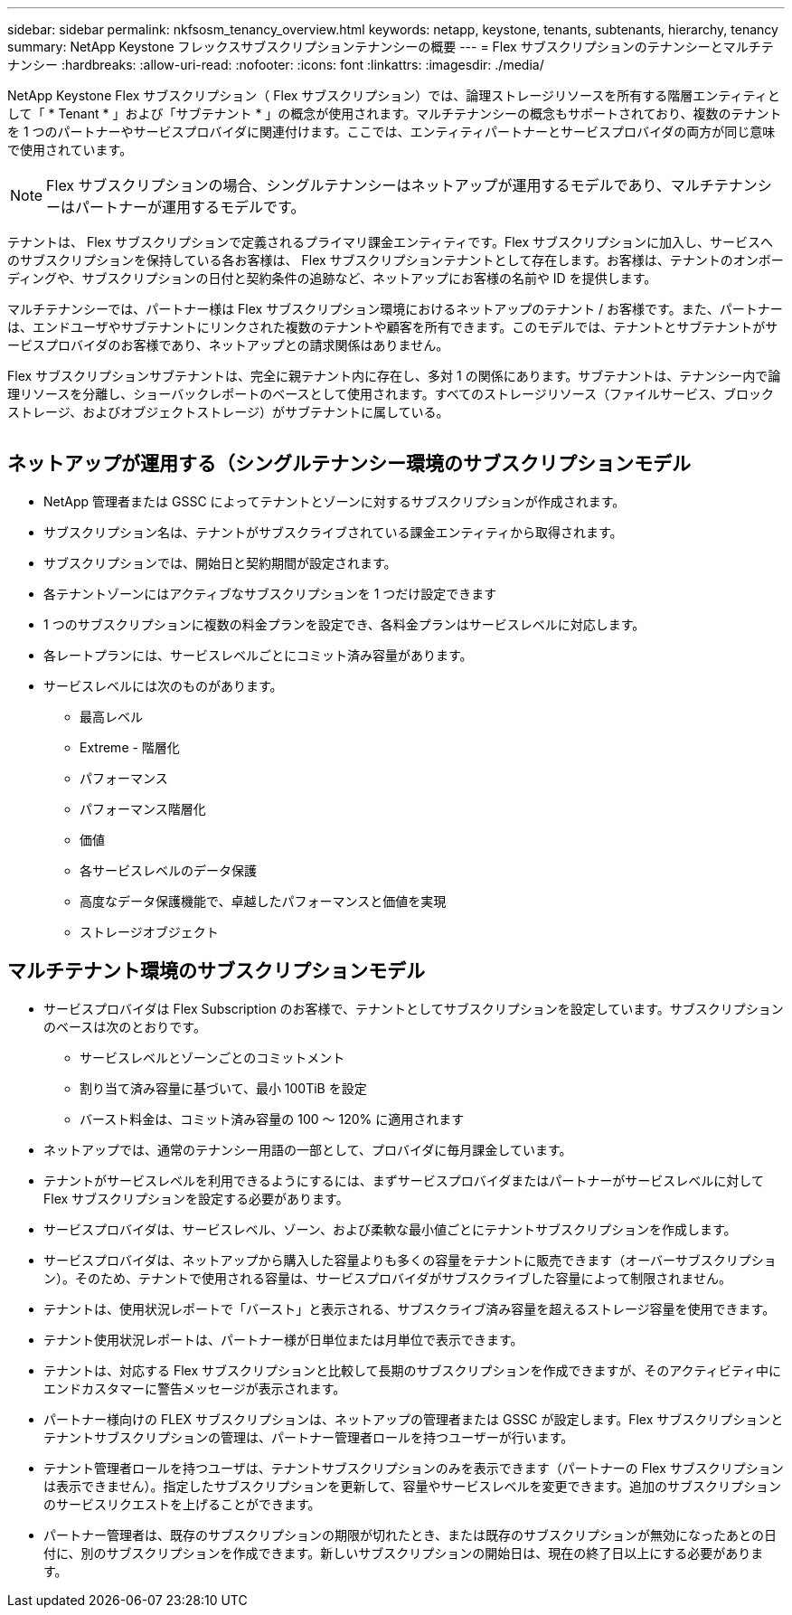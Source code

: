 ---
sidebar: sidebar 
permalink: nkfsosm_tenancy_overview.html 
keywords: netapp, keystone, tenants, subtenants, hierarchy, tenancy 
summary: NetApp Keystone フレックスサブスクリプションテナンシーの概要 
---
= Flex サブスクリプションのテナンシーとマルチテナンシー
:hardbreaks:
:allow-uri-read: 
:nofooter: 
:icons: font
:linkattrs: 
:imagesdir: ./media/


[role="lead"]
NetApp Keystone Flex サブスクリプション（ Flex サブスクリプション）では、論理ストレージリソースを所有する階層エンティティとして「 * Tenant * 」および「サブテナント * 」の概念が使用されます。マルチテナンシーの概念もサポートされており、複数のテナントを 1 つのパートナーやサービスプロバイダに関連付けます。ここでは、エンティティパートナーとサービスプロバイダの両方が同じ意味で使用されています。


NOTE: Flex サブスクリプションの場合、シングルテナンシーはネットアップが運用するモデルであり、マルチテナンシーはパートナーが運用するモデルです。

テナントは、 Flex サブスクリプションで定義されるプライマリ課金エンティティです。Flex サブスクリプションに加入し、サービスへのサブスクリプションを保持している各お客様は、 Flex サブスクリプションテナントとして存在します。お客様は、テナントのオンボーディングや、サブスクリプションの日付と契約条件の追跡など、ネットアップにお客様の名前や ID を提供します。

マルチテナンシーでは、パートナー様は Flex サブスクリプション環境におけるネットアップのテナント / お客様です。また、パートナーは、エンドユーザやサブテナントにリンクされた複数のテナントや顧客を所有できます。このモデルでは、テナントとサブテナントがサービスプロバイダのお客様であり、ネットアップとの請求関係はありません。

Flex サブスクリプションサブテナントは、完全に親テナント内に存在し、多対 1 の関係にあります。サブテナントは、テナンシー内で論理リソースを分離し、ショーバックレポートのベースとして使用されます。すべてのストレージリソース（ファイルサービス、ブロックストレージ、およびオブジェクトストレージ）がサブテナントに属している。

image:nkfsosm_image10.png[""]



== ネットアップが運用する（シングルテナンシー環境のサブスクリプションモデル

* NetApp 管理者または GSSC によってテナントとゾーンに対するサブスクリプションが作成されます。
* サブスクリプション名は、テナントがサブスクライブされている課金エンティティから取得されます。
* サブスクリプションでは、開始日と契約期間が設定されます。
* 各テナントゾーンにはアクティブなサブスクリプションを 1 つだけ設定できます
* 1 つのサブスクリプションに複数の料金プランを設定でき、各料金プランはサービスレベルに対応します。
* 各レートプランには、サービスレベルごとにコミット済み容量があります。
* サービスレベルには次のものがあります。
+
** 最高レベル
** Extreme - 階層化
** パフォーマンス
** パフォーマンス階層化
** 価値
** 各サービスレベルのデータ保護
** 高度なデータ保護機能で、卓越したパフォーマンスと価値を実現
** ストレージオブジェクト






== マルチテナント環境のサブスクリプションモデル

* サービスプロバイダは Flex Subscription のお客様で、テナントとしてサブスクリプションを設定しています。サブスクリプションのベースは次のとおりです。
+
** サービスレベルとゾーンごとのコミットメント
** 割り当て済み容量に基づいて、最小 100TiB を設定
** バースト料金は、コミット済み容量の 100 ～ 120% に適用されます


* ネットアップでは、通常のテナンシー用語の一部として、プロバイダに毎月課金しています。
* テナントがサービスレベルを利用できるようにするには、まずサービスプロバイダまたはパートナーがサービスレベルに対して Flex サブスクリプションを設定する必要があります。
* サービスプロバイダは、サービスレベル、ゾーン、および柔軟な最小値ごとにテナントサブスクリプションを作成します。
* サービスプロバイダは、ネットアップから購入した容量よりも多くの容量をテナントに販売できます（オーバーサブスクリプション）。そのため、テナントで使用される容量は、サービスプロバイダがサブスクライブした容量によって制限されません。
* テナントは、使用状況レポートで「バースト」と表示される、サブスクライブ済み容量を超えるストレージ容量を使用できます。
* テナント使用状況レポートは、パートナー様が日単位または月単位で表示できます。
* テナントは、対応する Flex サブスクリプションと比較して長期のサブスクリプションを作成できますが、そのアクティビティ中にエンドカスタマーに警告メッセージが表示されます。
* パートナー様向けの FLEX サブスクリプションは、ネットアップの管理者または GSSC が設定します。Flex サブスクリプションとテナントサブスクリプションの管理は、パートナー管理者ロールを持つユーザーが行います。
* テナント管理者ロールを持つユーザは、テナントサブスクリプションのみを表示できます（パートナーの Flex サブスクリプションは表示できません）。指定したサブスクリプションを更新して、容量やサービスレベルを変更できます。追加のサブスクリプションのサービスリクエストを上げることができます。
* パートナー管理者は、既存のサブスクリプションの期限が切れたとき、または既存のサブスクリプションが無効になったあとの日付に、別のサブスクリプションを作成できます。新しいサブスクリプションの開始日は、現在の終了日以上にする必要があります。

